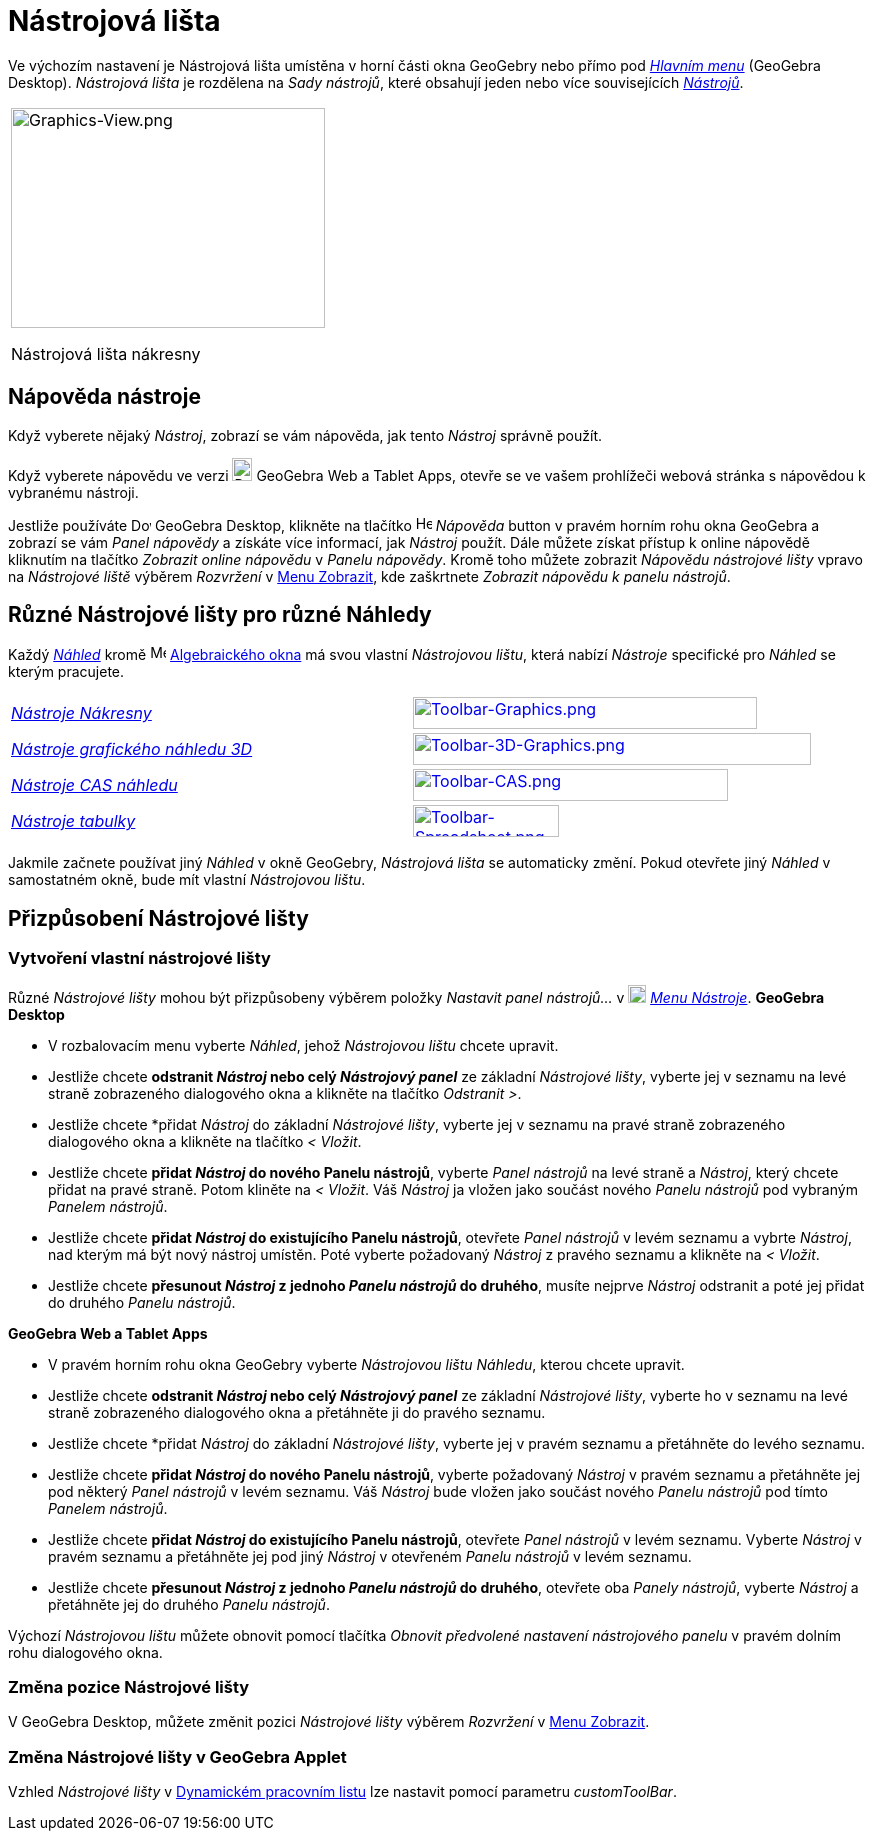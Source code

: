 = Nástrojová lišta
:page-en: Toolbar
ifdef::env-github[:imagesdir: /cs/modules/ROOT/assets/images]

Ve výchozím nastavení je Nástrojová lišta umístěna v horní části okna GeoGebry nebo přímo pod  _xref:/Hlavní_Menu.adoc[Hlavním menu]_
(GeoGebra Desktop).  _Nástrojová lišta_ je rozdělena na _Sady nástrojů_, které obsahují jeden nebo více souvisejících _xref:/Nástroje.adoc[Nástrojů]_.

[width="100%",cols="100%",]
|===
a|
image:314px-Graphics-View.png[Graphics-View.png,width=314,height=220]

Nástrojová lišta nákresny

|===

== [#Napoveda_nastroje]#Nápověda nástroje#

Když vyberete nějaký _Nástroj_, zobrazí se vám nápověda, jak tento _Nástroj_ správně použít.

[POZNÁMKA]
====

Když vyberete nápovědu ve verzi
image:20px-Download-icons-device-tablet.png[Download-icons-device-tablet.png,width=20,height=23] GeoGebra Web a Tablet
Apps, otevře se ve vašem prohlížeči webová stránka s nápovědou k vybranému nástroji.

====

Jestliže používáte image:20px-Download-icons-device-screen.png[Download-icons-device-screen.png,width=20,height=14]
GeoGebra Desktop, klikněte na tlačítko image:Help.png[Help.png,width=16,height=16] _Nápověda_ button v pravém horním rohu 
okna GeoGebra a zobrazí se vám _Panel nápovědy_ a získáte více informací, jak _Nástroj_ použít. Dále můžete získat přístup 
k online nápovědě kliknutím na tlačítko _Zobrazit online nápovědu_ v _Panelu nápovědy_. Kromě toho můžete zobrazit
_Nápovědu nástrojové lišty_ vpravo na _Nástrojové liště_ výběrem _Rozvržení_ v xref:/Menu_Zobrazit.adoc[Menu Zobrazit], kde
zaškrtnete _Zobrazit nápovědu k panelu nástrojů_.

== [#Různé_Nástrojové lišty_pro_různé_Náhledy]#Různé Nástrojové lišty pro různé Náhledy#

Každý xref:/Náhledy.adoc[_Náhled_] kromě image:16px-Menu_view_algebra.svg.png[Menu view algebra.svg,width=16,height=16]
xref:/Algebraické_okno.adoc[Algebraického okna] má svou vlastní _Nástrojovou lištu_, která nabízí _Nástroje_ specifické pro _Náhled_ se kterým pracujete.

[cols=",",]
|===
|xref:/tools/Grafické_nástroje.adoc[_Nástroje Nákresny_]
|xref:/tools/Grafické_nástroje.adoc[image:344px-Toolbar-Graphics.png[Toolbar-Graphics.png,width=344,height=32]]

|xref:/tools/Nástroje_3D_náhledu.adoc[_Nástroje grafického náhledu 3D_]
|xref:/tools/Nástroje_3D_náhledu.adoc[image:398px-Toolbar-3D-Graphics.png[Toolbar-3D-Graphics.png,width=398,height=32]]

|xref:/tools/CAS_nástroje.adoc[_Nástroje CAS náhledu_]
|xref:/tools/CAS_nástroje.adoc[image:315px-Toolbar-CAS.png[Toolbar-CAS.png,width=315,height=32]]

|xref:/tools/Nástroje_tabulky.adoc[_Nástroje tabulky_]
|xref:/tools/Nástroje_tabulky.adoc[image:146px-Toolbar-Spreadsheet.png[Toolbar-Spreadsheet.png,width=146,height=32]]
|===

Jakmile začnete používat jiný _Náhled_ v okně GeoGebry, _Nástrojová lišta_ se automaticky změní.  Pokud otevřete jiný 
_Náhled_ v samostatném okně, bude mít vlastní _Nástrojovou lištu_.

== [#Přizpůsobení_Nástrojové_lišty]#Přizpůsobení Nástrojové lišty#

=== Vytvoření vlastní nástrojové lišty

Různé _Nástrojové lišty_ mohou být přizpůsobeny výběrem položky _Nastavit panel nástrojů…_ v
image:18px-Menu-tools.svg.png[Menu-tools.svg,width=18,height=18] _xref:/Menu_Nástroje.adoc[Menu Nástroje]_. *GeoGebra Desktop*

* V rozbalovacím menu vyberte _Náhled_, jehož _Nástrojovou lištu_ chcete upravit.
* Jestliže chcete *odstranit _Nástroj_ nebo celý _Nástrojový panel_* ze základní _Nástrojové lišty_, vyberte jej v seznamu na levé 
straně zobrazeného dialogového okna a klikněte na tlačítko _Odstranit >_.
* Jestliže chcete *přidat _Nástroj_ do základní _Nástrojové lišty_, vyberte jej v seznamu na pravé 
straně zobrazeného dialogového okna a klikněte na tlačítko _< Vložit_.
* Jestliže chcete *přidat _Nástroj_ do nového Panelu nástrojů*, vyberte _Panel nástrojů_ na levé straně a _Nástroj_, který chcete
přidat na pravé straně. Potom kliněte na _< Vložit_. Váš _Nástroj_ ja vložen jako součást nového _Panelu nástrojů_ pod vybraným _Panelem nástrojů_.
* Jestliže chcete *přidat _Nástroj_ do existujícího Panelu nástrojů*, otevřete _Panel nástrojů_ v levém seznamu a vybrte _Nástroj_, 
nad kterým má být nový nástroj umístěn. Poté vyberte požadovaný _Nástroj_ z pravého seznamu a klikněte na  _< Vložit_.
* Jestliže chcete *přesunout _Nástroj_ z jednoho _Panelu nástrojů_ do druhého*, musíte nejprve _Nástroj_ odstranit 
a poté jej přidat do druhého _Panelu nástrojů_.

*GeoGebra Web a Tablet Apps*

* V pravém horním rohu okna GeoGebry vyberte _Nástrojovou lištu_  _Náhledu_, kterou chcete upravit.
* Jestliže chcete *odstranit _Nástroj_ nebo celý _Nástrojový panel_* ze základní _Nástrojové lišty_,
vyberte ho v seznamu na levé straně zobrazeného dialogového okna a přetáhněte ji do pravého seznamu.
* Jestliže chcete *přidat _Nástroj_ do základní _Nástrojové lišty_, vyberte jej v pravém seznamu a 
přetáhněte do levého seznamu.
* Jestliže chcete *přidat _Nástroj_ do nového Panelu nástrojů*, vyberte požadovaný _Nástroj_ v pravém 
seznamu a přetáhněte jej pod některý _Panel nástrojů_ v levém seznamu. Váš _Nástroj_ bude vložen jako 
součást nového _Panelu nástrojů_ pod tímto _Panelem nástrojů_.
* Jestliže chcete *přidat _Nástroj_ do existujícího Panelu nástrojů*, otevřete _Panel nástrojů_ v levém seznamu.
Vyberte _Nástroj_ v pravém seznamu a přetáhněte jej pod jiný _Nástroj_ v otevřeném _Panelu nástrojů_ v levém seznamu.
* Jestliže chcete *přesunout _Nástroj_ z jednoho _Panelu nástrojů_ do druhého*, otevřete oba _Panely nástrojů_, 
vyberte _Nástroj_ a přetáhněte jej do druhého _Panelu nástrojů_.

[POZNÁMKA]
====

Výchozí _Nástrojovou lištu_ můžete obnovit pomocí tlačítka _Obnovit předvolené nastavení nástrojového panelu_ v pravém dolním rohu dialogového okna.

====

=== Změna pozice Nástrojové lišty

V GeoGebra Desktop, můžete změnit pozici _Nástrojové lišty_ výběrem _Rozvržení_ v xref:/Menu_Zobrazit.adoc[Menu Zobrazit].

=== Změna Nástrojové lišty v GeoGebra Applet

Vzhled _Nástrojové lišty_ v xref:/Dialog_Export_pracovního_listu_jako_webová_stránka.adoc[Dynamickém pracovním listu] lze 
nastavit pomocí parametru _customToolBar_.

